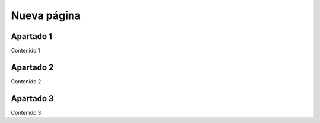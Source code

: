 Nueva página
============

Apartado 1
----------

Contenido 1

Apartado 2
----------

Contenido 2

Apartado 3
----------

Contenido 3
